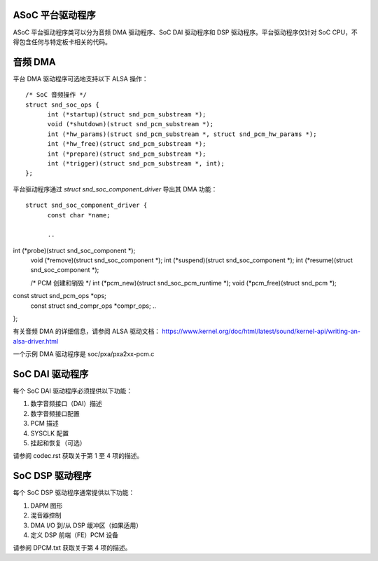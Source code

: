 ASoC 平台驱动程序
====================

ASoC 平台驱动程序类可以分为音频 DMA 驱动程序、SoC DAI 驱动程序和 DSP 驱动程序。平台驱动程序仅针对 SoC CPU，不得包含任何与特定板卡相关的代码。

音频 DMA
=========

平台 DMA 驱动程序可选地支持以下 ALSA 操作：  
::

  /* SoC 音频操作 */
  struct snd_soc_ops {
	int (*startup)(struct snd_pcm_substream *);
	void (*shutdown)(struct snd_pcm_substream *);
	int (*hw_params)(struct snd_pcm_substream *, struct snd_pcm_hw_params *);
	int (*hw_free)(struct snd_pcm_substream *);
	int (*prepare)(struct snd_pcm_substream *);
	int (*trigger)(struct snd_pcm_substream *, int);
  };

平台驱动程序通过 `struct snd_soc_component_driver` 导出其 DMA 功能：  
::

  struct snd_soc_component_driver {
	const char *name;

	..
int (*probe)(struct snd_soc_component *);
	void (*remove)(struct snd_soc_component *);
	int (*suspend)(struct snd_soc_component *);
	int (*resume)(struct snd_soc_component *);

	/* PCM 创建和销毁 */
	int (*pcm_new)(struct snd_soc_pcm_runtime *);
	void (*pcm_free)(struct snd_pcm *);

	..
const struct snd_pcm_ops *ops;
	const struct snd_compr_ops *compr_ops;
	..
};

有关音频 DMA 的详细信息，请参阅 ALSA 驱动文档：
https://www.kernel.org/doc/html/latest/sound/kernel-api/writing-an-alsa-driver.html

一个示例 DMA 驱动程序是 soc/pxa/pxa2xx-pcm.c

SoC DAI 驱动程序
==================

每个 SoC DAI 驱动程序必须提供以下功能：

1. 数字音频接口（DAI）描述
2. 数字音频接口配置
3. PCM 描述
4. SYSCLK 配置
5. 挂起和恢复（可选）

请参阅 codec.rst 获取关于第 1 至 4 项的描述。

SoC DSP 驱动程序
==================

每个 SoC DSP 驱动程序通常提供以下功能：

1. DAPM 图形
2. 混音器控制
3. DMA I/O 到/从 DSP 缓冲区（如果适用）
4. 定义 DSP 前端（FE）PCM 设备

请参阅 DPCM.txt 获取关于第 4 项的描述。
